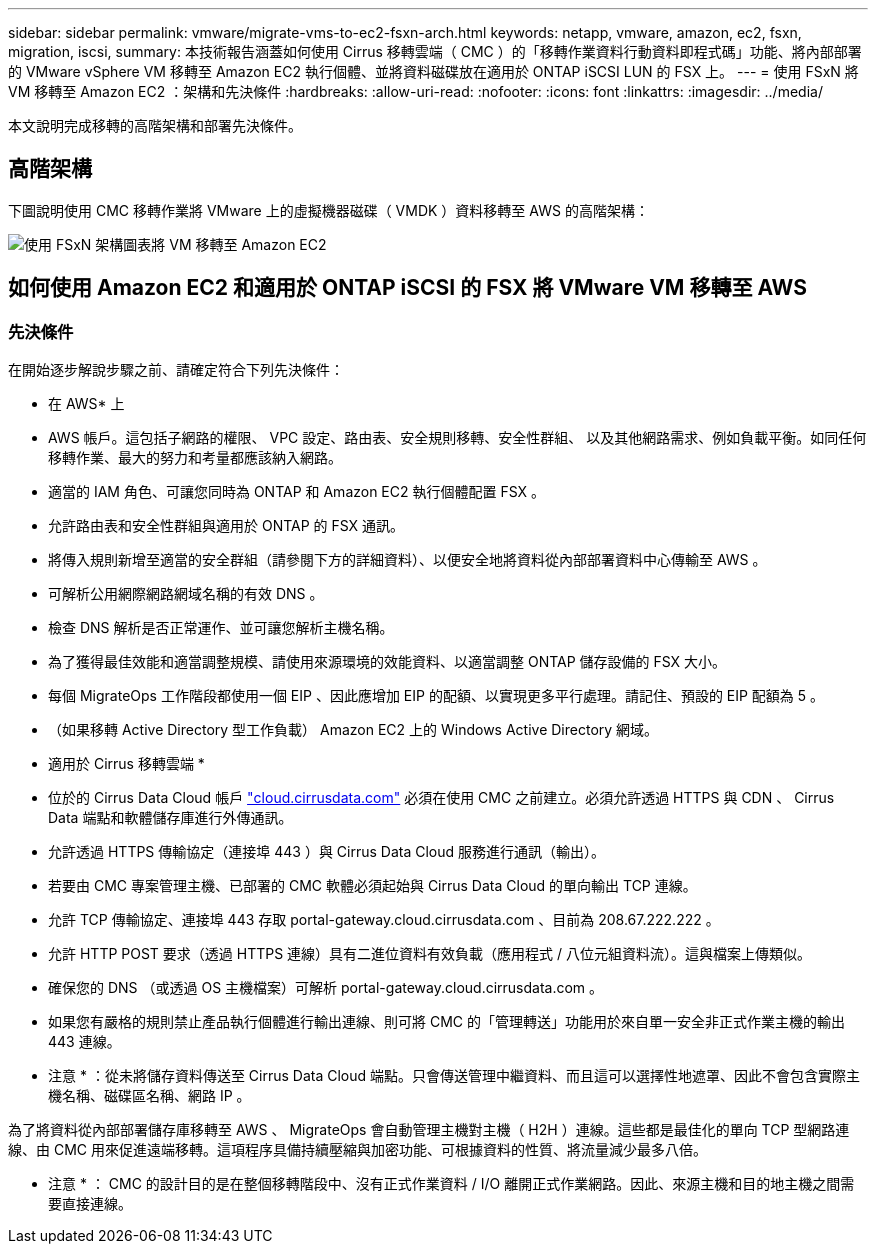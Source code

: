 ---
sidebar: sidebar 
permalink: vmware/migrate-vms-to-ec2-fsxn-arch.html 
keywords: netapp, vmware, amazon, ec2, fsxn, migration, iscsi, 
summary: 本技術報告涵蓋如何使用 Cirrus 移轉雲端（ CMC ）的「移轉作業資料行動資料即程式碼」功能、將內部部署的 VMware vSphere VM 移轉至 Amazon EC2 執行個體、並將資料磁碟放在適用於 ONTAP iSCSI LUN 的 FSX 上。 
---
= 使用 FSxN 將 VM 移轉至 Amazon EC2 ：架構和先決條件
:hardbreaks:
:allow-uri-read: 
:nofooter: 
:icons: font
:linkattrs: 
:imagesdir: ../media/


[role="lead"]
本文說明完成移轉的高階架構和部署先決條件。



== 高階架構

下圖說明使用 CMC 移轉作業將 VMware 上的虛擬機器磁碟（ VMDK ）資料移轉至 AWS 的高階架構：

image::migrate-ec2-fsxn-image01.png[使用 FSxN 架構圖表將 VM 移轉至 Amazon EC2]



== 如何使用 Amazon EC2 和適用於 ONTAP iSCSI 的 FSX 將 VMware VM 移轉至 AWS



=== 先決條件

在開始逐步解說步驟之前、請確定符合下列先決條件：

* 在 AWS* 上

* AWS 帳戶。這包括子網路的權限、 VPC 設定、路由表、安全規則移轉、安全性群組、 以及其他網路需求、例如負載平衡。如同任何移轉作業、最大的努力和考量都應該納入網路。
* 適當的 IAM 角色、可讓您同時為 ONTAP 和 Amazon EC2 執行個體配置 FSX 。
* 允許路由表和安全性群組與適用於 ONTAP 的 FSX 通訊。
* 將傳入規則新增至適當的安全群組（請參閱下方的詳細資料）、以便安全地將資料從內部部署資料中心傳輸至 AWS 。
* 可解析公用網際網路網域名稱的有效 DNS 。
* 檢查 DNS 解析是否正常運作、並可讓您解析主機名稱。
* 為了獲得最佳效能和適當調整規模、請使用來源環境的效能資料、以適當調整 ONTAP 儲存設備的 FSX 大小。
* 每個 MigrateOps 工作階段都使用一個 EIP 、因此應增加 EIP 的配額、以實現更多平行處理。請記住、預設的 EIP 配額為 5 。
* （如果移轉 Active Directory 型工作負載） Amazon EC2 上的 Windows Active Directory 網域。


* 適用於 Cirrus 移轉雲端 *

* 位於的 Cirrus Data Cloud 帳戶 link:http://cloud.cirrusdata.com/["cloud.cirrusdata.com"] 必須在使用 CMC 之前建立。必須允許透過 HTTPS 與 CDN 、 Cirrus Data 端點和軟體儲存庫進行外傳通訊。
* 允許透過 HTTPS 傳輸協定（連接埠 443 ）與 Cirrus Data Cloud 服務進行通訊（輸出）。
* 若要由 CMC 專案管理主機、已部署的 CMC 軟體必須起始與 Cirrus Data Cloud 的單向輸出 TCP 連線。
* 允許 TCP 傳輸協定、連接埠 443 存取 portal-gateway.cloud.cirrusdata.com 、目前為 208.67.222.222 。
* 允許 HTTP POST 要求（透過 HTTPS 連線）具有二進位資料有效負載（應用程式 / 八位元組資料流）。這與檔案上傳類似。
* 確保您的 DNS （或透過 OS 主機檔案）可解析 portal-gateway.cloud.cirrusdata.com 。
* 如果您有嚴格的規則禁止產品執行個體進行輸出連線、則可將 CMC 的「管理轉送」功能用於來自單一安全非正式作業主機的輸出 443 連線。


* 注意 * ：從未將儲存資料傳送至 Cirrus Data Cloud 端點。只會傳送管理中繼資料、而且這可以選擇性地遮罩、因此不會包含實際主機名稱、磁碟區名稱、網路 IP 。

為了將資料從內部部署儲存庫移轉至 AWS 、 MigrateOps 會自動管理主機對主機（ H2H ）連線。這些都是最佳化的單向 TCP 型網路連線、由 CMC 用來促進遠端移轉。這項程序具備持續壓縮與加密功能、可根據資料的性質、將流量減少最多八倍。

* 注意 * ： CMC 的設計目的是在整個移轉階段中、沒有正式作業資料 / I/O 離開正式作業網路。因此、來源主機和目的地主機之間需要直接連線。
